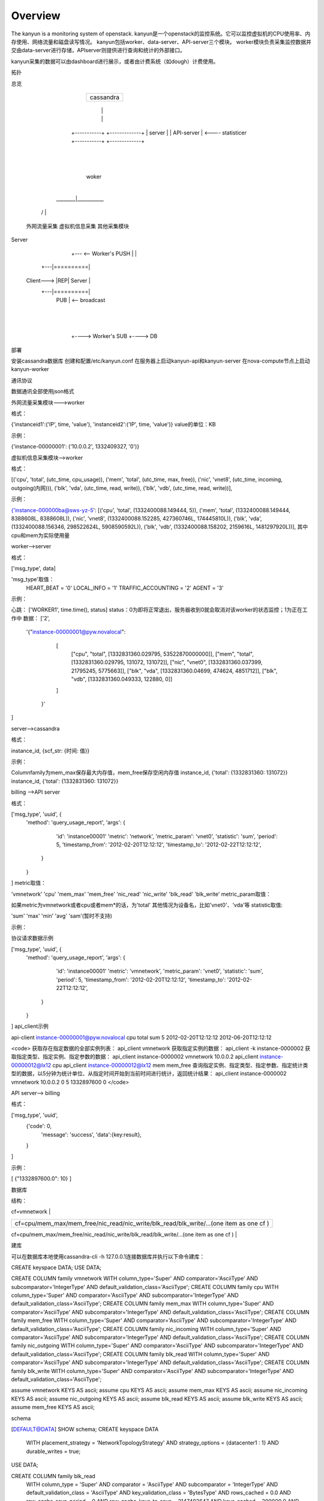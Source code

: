 Overview
===========================

The kanyun is a monitoring system of openstack.
kanyun是一个openstack的监控系统。它可以监控虚拟机的CPU使用率、内存使用、网络流量和磁盘读写情况。
kanyun包括worker、data-server、API-server三个模块。
worker模块负责采集监控数据并交由data-server进行存储，APIserver则提供进行查询和统计的外部接口。

kanyun采集的数据可以由dashboard进行展示，或者由计费系统（如dough）计费使用。

拓扑


总览

                +-----------------+
                |    cassandra    |
                +-----------------+
                  |            |
                  |            |
            +-----------+ +-------------+
            |   server  | |  API-server |   <---- statisticer
            +-----------+ +-------------+
                   | 
                   |    
                 woker
                   |   
           ________|___________        
         /         |           \
 外网流量采集   虚拟机信息采集  其他采集模块 

Server


                         +--- <-- Worker's PUSH
                         |
                         |
                   +----------+
                   |   PULL   |     <-- feedback
               +---|==========|
   Client--->  |REP|  Server  |
               +---|==========|
                   |   PUB    |     <-- broadcast
                   +----------+
                         |
                         |
                         +----> Worker's SUB
                         +----> DB

部署

安装cassandra数据库
创建和配置/etc/kanyun.conf
在服务器上启动kanyun-api和kanyun-server
在nova-compute节点上启动kanyun-worker

通讯协议

数据通讯全部使用json格式


外网流量采集模块--->worker


格式：

{'instanceid1':('IP', time, 'value'), 'instanceid2':('IP', time, 'value')}
value的单位：KB


示例：

{'instance-00000001': ('10.0.0.2', 1332409327, '0')}

虚拟机信息采集模块-->worker


格式：

[('cpu', 'total', (utc_time, cpu_usage)), 
('mem', 'total', (utc_time, max, free)), 
('nic', 'vnet8', (utc_time, incoming, outgoing(内网))), 
('blk', 'vda', (utc_time, read, write)), 
('blk', 'vdb', (utc_time, read, write))],

示例：

{'instance-000000ba@sws-yz-5': 
[('cpu', 'total', (1332400088.149444, 5)),  
('mem', 'total', (1332400088.149444, 8388608L, 8388608L)), 
('nic', 'vnet8', (1332400088.152285, 427360746L, 174445810L)), 
('blk', 'vda', (1332400088.156346, 298522624L, 5908590592L)), 
('blk', 'vdb', (1332400088.158202, 2159616L, 1481297920L))], 
其中cpu和mem为实际使用量

worker-->server


格式：

['msg_type', data]

'msg_type'取值：
    HEART_BEAT = '0'
    LOCAL_INFO = '1'
    TRAFFIC_ACCOUNTING = '2'
    AGENT = '3'

示例：

心跳：
['WORKER1', time.time(), status]
status：0为即将正常退出，服务器收到0就会取消对该worker的状态监控；1为正在工作中
数据：
['2', 
    '{"instance-00000001@pyw.novalocal": 
        [
         ["cpu", "total", [1332831360.029795, 53522870000000]], 
         ["mem", "total", [1332831360.029795, 131072, 131072]], 
         ["nic", "vnet0", [1332831360.037399, 21795245, 5775663]], 
         ["blk", "vda", [1332831360.04699, 474624, 4851712]], 
         ["blk", "vdb", [1332831360.049333, 122880, 0]]
        ]
     }'
]

server-->cassandra


格式：

instance_id, {scf_str: {时间: 值}}

示例：

Columnfamily为mem_max保存最大内存值，mem_free保存空闲内存值
instance_id, {'total': {1332831360: 131072}}
instance_id, {'total': {1332831360: 131072}}

billing -->API server


格式：

['msg_type', 'uuid', {
    'method': 'query_usage_report',
    'args':  {
            'id': 'instance00001'
            'metric': 'network',
            'metric_param': 'vnet0',
            'statistic': 'sum',
            'period': 5,
            'timestamp_from': '2012-02-20T12:12:12',
            'timestamp_to': '2012-02-22T12:12:12',
        }
    }
]
metric取值：

'vmnetwork'
'cpu'
'mem_max'
'mem_free'
'nic_read'
'nic_write'
'blk_read'
'blk_write'
metric_param取值：

如果metric为vmnetwork或者cpu或者mem*的话，为'total'
其他情况为设备名，比如'vnet0'、'vda'等
statistic取值:

'sum'
'max'
'min'
'avg'
'sam'(暂时不支持)

示例：

协议请求数据示例

['msg_type', 'uuid', {
    'method': 'query_usage_report',
    'args':  {
            'id': 'instance00001'
            'metric': 'vmnetwork',
            'metric_param': 'vnet0',
            'statistic': 'sum',
            'period': 5,
            'timestamp_from': '2012-02-20T12:12:12',
            'timestamp_to': '2012-02-22T12:12:12',
        }
    }
]
api_client示例

api-client instance-00000001@pyw.novalocal cpu total sum 5 2012-02-20T12:12:12 2012-06-20T12:12:12

<code> 获取存在指定数据的全部实例列表： api_client vmnetwork 获取指定实例的数据： api_client -k instance-0000002 获取指定类型、指定实例、指定参数的数据： api_client instance-0000002 vmnetwork 10.0.0.2 api_client instance-00000012@lx12 cpu api_client instance-00000012@lx12 mem mem_free 查询指定实例、指定类型、指定参数、指定统计类型的数据，以5分钟为统计单位、从指定时间开始到当前时间进行统计，返回统计结果： api_client instance-0000002 vmnetwork 10.0.0.2 0 5 1332897600 0 </code>


API server--> billing


格式：

['msg_type', 'uuid',
    {'code': 0,
     'message': 'success',
     'data':{key:result},
    }
]

示例：

[ {"1332897600.0": 10} ]

数据库


结构：

+--------------+
| cf=vmnetwork |
+--------------+-------------------------------------------+
| scf=IP                                                   |
+===================+===========+=======+==================+
|                   | col=time1 | time2 | ...              |
+===================+===========+=======+==================+
| key=instance_id   |   val1    | val2  | ...              |
+==========================================================+

+---------------------------------------------------------------------------------------------+
| cf=cpu/mem_max/mem_free/nic_read/nic_write/blk_read/blk_write/...(one item as one cf )      |
+---------------------------------------------------------------------------------------------+
| scf=total/devname(vnet0/vda...)                  |
+=================+==============+=======+=========+
|                 | col=utc_time | time2 | ...     |
+=================+==============+=======+=========+
| key=instance_id | val1(subval) | val2  | ...     |
+==================================================+

建库

可以在数据库本地使用cassandra-cli -h 127.0.0.1连接数据库并执行以下命令建库：

CREATE keyspace DATA;
USE DATA;
 
CREATE COLUMN family vmnetwork WITH column_type='Super' AND comparator='AsciiType' AND subcomparator='IntegerType' AND default_validation_class='AsciiType';
CREATE COLUMN family cpu WITH column_type='Super' AND comparator='AsciiType' AND subcomparator='IntegerType' AND default_validation_class='AsciiType';
CREATE COLUMN family mem_max WITH column_type='Super' AND comparator='AsciiType' AND subcomparator='IntegerType' AND default_validation_class='AsciiType';
CREATE COLUMN family mem_free WITH column_type='Super' AND comparator='AsciiType' AND subcomparator='IntegerType' AND default_validation_class='AsciiType';
CREATE COLUMN family nic_incoming WITH column_type='Super' AND comparator='AsciiType' AND subcomparator='IntegerType' AND default_validation_class='AsciiType';
CREATE COLUMN family nic_outgoing WITH column_type='Super' AND comparator='AsciiType' AND subcomparator='IntegerType' AND default_validation_class='AsciiType';
CREATE COLUMN family blk_read WITH column_type='Super' AND comparator='AsciiType' AND subcomparator='IntegerType' AND default_validation_class='AsciiType';
CREATE COLUMN family blk_write WITH column_type='Super' AND comparator='AsciiType' AND subcomparator='IntegerType' AND default_validation_class='AsciiType';
 
assume vmnetwork KEYS AS ascii;
assume cpu KEYS AS ascii;
assume mem_max KEYS AS ascii;
assume nic_incoming KEYS AS ascii;
assume nic_outgoing KEYS AS ascii;
assume blk_read KEYS AS ascii;
assume blk_write KEYS AS ascii;
assume mem_free KEYS AS ascii;

schema

[DEFAULT@DATA] SHOW schema;
CREATE keyspace DATA
  WITH placement_strategy = 'NetworkTopologyStrategy'
  AND strategy_options = {datacenter1 : 1}
  AND durable_writes = true;
 
USE DATA;
 
CREATE COLUMN family blk_read
  WITH column_type = 'Super'
  AND comparator = 'AsciiType'
  AND subcomparator = 'IntegerType'
  AND default_validation_class = 'AsciiType'
  AND key_validation_class = 'BytesType'
  AND rows_cached = 0.0
  AND row_cache_save_period = 0
  AND row_cache_keys_to_save = 2147483647
  AND keys_cached = 200000.0
  AND key_cache_save_period = 14400
  AND read_repair_chance = 1.0
  AND gc_grace = 864000
  AND min_compaction_threshold = 4
  AND max_compaction_threshold = 32
  AND replicate_on_write = true
  AND row_cache_provider = 'SerializingCacheProvider'
  AND compaction_strategy = 'org.apache.cassandra.db.compaction.SizeTieredCompactionStrategy';
 
CREATE COLUMN family blk_write
  WITH column_type = 'Super'
  AND comparator = 'AsciiType'
  AND subcomparator = 'IntegerType'
  AND default_validation_class = 'AsciiType'
  AND key_validation_class = 'BytesType'
  AND rows_cached = 0.0
  AND row_cache_save_period = 0
  AND row_cache_keys_to_save = 2147483647
  AND keys_cached = 200000.0
  AND key_cache_save_period = 14400
  AND read_repair_chance = 1.0
  AND gc_grace = 864000
  AND min_compaction_threshold = 4
  AND max_compaction_threshold = 32
  AND replicate_on_write = true
  AND row_cache_provider = 'SerializingCacheProvider'
  AND compaction_strategy = 'org.apache.cassandra.db.compaction.SizeTieredCompactionStrategy';
 
CREATE COLUMN family cpu
  WITH column_type = 'Super'
  AND comparator = 'AsciiType'
  AND subcomparator = 'IntegerType'
  AND default_validation_class = 'AsciiType'
  AND key_validation_class = 'BytesType'
  AND rows_cached = 0.0
  AND row_cache_save_period = 0
  AND row_cache_keys_to_save = 2147483647
  AND keys_cached = 200000.0
  AND key_cache_save_period = 14400
  AND read_repair_chance = 1.0
  AND gc_grace = 864000
  AND min_compaction_threshold = 4
  AND max_compaction_threshold = 32
  AND replicate_on_write = true
  AND row_cache_provider = 'SerializingCacheProvider'
  AND compaction_strategy = 'org.apache.cassandra.db.compaction.SizeTieredCompactionStrategy';
 
CREATE COLUMN family mem_free
  WITH column_type = 'Super'
  AND comparator = 'AsciiType'
  AND subcomparator = 'IntegerType'
  AND default_validation_class = 'AsciiType'
  AND key_validation_class = 'BytesType'
  AND rows_cached = 0.0
  AND row_cache_save_period = 0
  AND row_cache_keys_to_save = 2147483647
  AND keys_cached = 200000.0
  AND key_cache_save_period = 14400
  AND read_repair_chance = 1.0
  AND gc_grace = 864000
  AND min_compaction_threshold = 4
  AND max_compaction_threshold = 32
  AND replicate_on_write = true
  AND row_cache_provider = 'SerializingCacheProvider'
  AND compaction_strategy = 'org.apache.cassandra.db.compaction.SizeTieredCompactionStrategy';
 
CREATE COLUMN family mem_max
  WITH column_type = 'Super'
  AND comparator = 'AsciiType'
  AND subcomparator = 'IntegerType'
  AND default_validation_class = 'AsciiType'
  AND key_validation_class = 'BytesType'
  AND rows_cached = 0.0
  AND row_cache_save_period = 0
  AND row_cache_keys_to_save = 2147483647
  AND keys_cached = 200000.0
  AND key_cache_save_period = 14400
  AND read_repair_chance = 1.0
  AND gc_grace = 864000
  AND min_compaction_threshold = 4
  AND max_compaction_threshold = 32
  AND replicate_on_write = true
  AND row_cache_provider = 'SerializingCacheProvider'
  AND compaction_strategy = 'org.apache.cassandra.db.compaction.SizeTieredCompactionStrategy';
 
CREATE COLUMN family nic_incoming
  WITH column_type = 'Super'
  AND comparator = 'AsciiType'
  AND subcomparator = 'IntegerType'
  AND default_validation_class = 'AsciiType'
  AND key_validation_class = 'BytesType'
  AND rows_cached = 0.0
  AND row_cache_save_period = 0
  AND row_cache_keys_to_save = 2147483647
  AND keys_cached = 200000.0
  AND key_cache_save_period = 14400
  AND read_repair_chance = 1.0
  AND gc_grace = 864000
  AND min_compaction_threshold = 4
  AND max_compaction_threshold = 32
  AND replicate_on_write = true
  AND row_cache_provider = 'SerializingCacheProvider'
  AND compaction_strategy = 'org.apache.cassandra.db.compaction.SizeTieredCompactionStrategy';
 
CREATE COLUMN family nic_outgoing
  WITH column_type = 'Super'
  AND comparator = 'AsciiType'
  AND subcomparator = 'IntegerType'
  AND default_validation_class = 'AsciiType'
  AND key_validation_class = 'BytesType'
  AND rows_cached = 0.0
  AND row_cache_save_period = 0
  AND row_cache_keys_to_save = 2147483647
  AND keys_cached = 200000.0
  AND key_cache_save_period = 14400
  AND read_repair_chance = 1.0
  AND gc_grace = 864000
  AND min_compaction_threshold = 4
  AND max_compaction_threshold = 32
  AND replicate_on_write = true
  AND row_cache_provider = 'SerializingCacheProvider'
  AND compaction_strategy = 'org.apache.cassandra.db.compaction.SizeTieredCompactionStrategy';
 
CREATE COLUMN family nic_read
  WITH column_type = 'Super'
  AND comparator = 'AsciiType'
  AND subcomparator = 'IntegerType'
  AND default_validation_class = 'AsciiType'
  AND key_validation_class = 'BytesType'
  AND rows_cached = 0.0
  AND row_cache_save_period = 0
  AND row_cache_keys_to_save = 2147483647
  AND keys_cached = 200000.0
  AND key_cache_save_period = 14400
  AND read_repair_chance = 1.0
  AND gc_grace = 864000
  AND min_compaction_threshold = 4
  AND max_compaction_threshold = 32
  AND replicate_on_write = true
  AND row_cache_provider = 'SerializingCacheProvider'
  AND compaction_strategy = 'org.apache.cassandra.db.compaction.SizeTieredCompactionStrategy';
 
CREATE COLUMN family nic_write
  WITH column_type = 'Super'
  AND comparator = 'AsciiType'
  AND subcomparator = 'IntegerType'
  AND default_validation_class = 'AsciiType'
  AND key_validation_class = 'BytesType'
  AND rows_cached = 0.0
  AND row_cache_save_period = 0
  AND row_cache_keys_to_save = 2147483647
  AND keys_cached = 200000.0
  AND key_cache_save_period = 14400
  AND read_repair_chance = 1.0
  AND gc_grace = 864000
  AND min_compaction_threshold = 4
  AND max_compaction_threshold = 32
  AND replicate_on_write = true
  AND row_cache_provider = 'SerializingCacheProvider'
  AND compaction_strategy = 'org.apache.cassandra.db.compaction.SizeTieredCompactionStrategy';
 
CREATE COLUMN family vmnetwork
  WITH column_type = 'Super'
  AND comparator = 'AsciiType'
  AND subcomparator = 'IntegerType'
  AND default_validation_class = 'AsciiType'
  AND key_validation_class = 'BytesType'
  AND rows_cached = 0.0
  AND row_cache_save_period = 0
  AND row_cache_keys_to_save = 2147483647
  AND keys_cached = 200000.0
  AND key_cache_save_period = 14400
  AND read_repair_chance = 1.0
  AND gc_grace = 864000
  AND min_compaction_threshold = 4
  AND max_compaction_threshold = 32
  AND replicate_on_write = true
  AND row_cache_provider = 'SerializingCacheProvider'
  AND compaction_strategy = 'org.apache.cassandra.db.compaction.SizeTieredCompactionStrategy';

配置文件样例

bin/kanyun.conf
[log]
file=/tmp/kanyun.log
 
[server]
host: *
port: 5551
db_host: 127.0.0.1
 
[api]
api_host: *
api_port: 5556
db_host: 127.0.0.1
 
[worker]
id: worker1
worker_timeout: 60
dataserver_host: 127.0.0.1
dataserver_port: 5551
log: /tmp/kanyun-worker.log
 
[client]
api_host: 127.0.0.1
api_port: 5556
